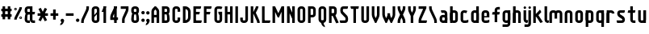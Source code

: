 SplineFontDB: 2.0
FontName: SporniketNostalgieSans-Bold
FullName: Sporniket Nostalgie Sans -- Bold
FamilyName: Sporniket Nostalgie Sans
Weight: Bold
Copyright: (cc) 2008 David SPORN - pas de versions dérivés\n\n== Licence ==\nCette police de caractère est diffusé sous la licence Creative Commons - pas de travaux dérivés. Une version diffusée sous  la licence Creative Commons - attribution - partage des droits à l'identique, existe sous le nom "Community Nostalgie Sans - Bold".\n\n== Historique ==\n"Sporniket Nostalgie Sans - Bold" est mon premier projet de police de caractères, et a nécessité que je m'y reprenne à plusieurs fois pour le mener à bien, pour des raisons diverses comme le manque de temps ou l'utilisation d'un outil inadapté à mon objectif.\n\nÀ l'origine du projet, je voulais créer une police reproduisant le plus fidèlement possible la police de caractères utilisée par l'Atari STE en "haute résolution" (écran de 640 pixel de large sur 400 pixels de haut, monochrome). Cette police bitmap utilise des caractères dessinés dans un rectangle de 8 pixels de large et 16 pixels de haut.\n\nCependant, je ne voulais pas me contenter d'une simple conversion : le dessin des caractères en haute résolution devait plus esthétique qu'un simple zoom de pixels éventuellement lissé. De même, je décidais de changer le dessin de l'esperluette "&" pour ressemble à une ligature de "Et". Enfin, on supprime la restriction de la taille : on occupe tout l'espace nécessaire au dessin (par exemple pour les diacritiques en majuscules).\n\n== Outils utilisés ==\n\nLe dessin de la police a été réalisé à l'aide de FontForge.\n[http://fontforge.sourceforge.net/]\n\nLes calculs de certains points ont été effectués avec une feuille de calcul OpenOffice.org.\n[http://fr.openoffice.org/]\n\n== Notes de conception ==\n\nLa police a été conçue pour une grille de 25 pixels de haut (un pixel occupe 40 unités de FontForge), se décomposant comme suit :\n- 12 pixels pour le corps des caractères les plus hauts\n- 6 pixels au dessus et en dessous, pour les diacritiques et les jambages\n- 1 pixel de séparation en bas.\n
Comments: 2008-7-30: Created.
Version: 2008.07
ItalicAngle: 0
UnderlinePosition: -70
UnderlineWidth: 20
Ascent: 720
Descent: 280
NeedsXUIDChange: 1
XUID: [1021 611 349067062 10527021]
FSType: 8
OS2Version: 0
OS2_WeightWidthSlopeOnly: 0
OS2_UseTypoMetrics: 0
CreationTime: 1218576863
ModificationTime: 1226307864
PfmFamily: 17
TTFWeight: 700
TTFWidth: 5
LineGap: 90
VLineGap: 0
OS2TypoAscent: 0
OS2TypoAOffset: 1
OS2TypoDescent: 0
OS2TypoDOffset: 1
OS2TypoLinegap: 90
OS2WinAscent: 0
OS2WinAOffset: 1
OS2WinDescent: 0
OS2WinDOffset: 1
HheadAscent: 0
HheadAOffset: 1
HheadDescent: 0
HheadDOffset: 1
OS2Vendor: 'PfEd'
DEI: 0
TtfTable: cvt  4
!$MDh
EndTtf
LangName: 1033 
Encoding: ISO8859-1
UnicodeInterp: none
NameList: Adobe Glyph List
DisplaySize: -25
AntiAlias: 0
FitToEm: 0
WinInfo: 0 16 16
BeginChars: 256 72
StartChar: O
Encoding: 79 79 0
Width: 320
Flags: W
TeX: 79 0
HStem: 0 80<128.265 180> 400 80<128.265 180>
VStem: 40 80<100 391.735> 200 80<88.2651 380>
Fore
140 400 m 18
 135.311 400.041 129.217 397.416 125.9 394.1 c 0
 122.584 390.783 120 384.69 120 380 c 10
 120 100 l 18
 120 95.3096 122.584 89.2168 125.9 85.9004 c 0
 129.217 82.584 135.31 80 140 80 c 10
 180 80 l 18
 184.69 80 190.732 82.6357 194.1 85.9004 c 0
 197.468 89.1641 200 95.3096 200 100 c 10
 200 380 l 18
 200 384.69 197.334 390.704 194.1 394.1 c 0
 190.865 397.496 184.69 400 180 400 c 10
 140 400 l 18
140 480 m 10
 180 480 l 18
 203.47 480 234.404 467.596 251 451 c 0
 267.596 434.404 280 403.47 280 380 c 10
 280 100 l 18
 280 76.5303 267.596 45.5957 251 29 c 0
 234.404 12.4043 203.47 0 180 0 c 10
 140 0 l 18
 116.53 0 87.5957 14.4043 71 31 c 0
 54.4043 47.5957 40 76.5303 40 100 c 10
 40 380 l 18
 40 403.47 54.4043 434.404 71 451 c 0
 87.5957 467.596 116.53 480 140 480 c 10
EndSplineSet
EndChar
StartChar: o
Encoding: 111 111 1
Width: 320
Flags: W
TeX: 111 0
HStem: 0 80<128.265 180> 280 80<128.265 180>
VStem: 40 80<100 271.735> 200 80<88.2651 260>
Fore
140 280 m 22
 135.311 280.041 129.217 277.416 125.9 274.1 c 4
 122.584 270.783 120 264.69 120 260 c 14
 120 100 l 22
 120 95.3096 122.584 89.2168 125.9 85.9004 c 4
 129.217 82.584 135.31 80 140 80 c 14
 180 80 l 22
 184.69 80 190.732 82.6357 194.1 85.9004 c 4
 197.468 89.1641 200 95.3096 200 100 c 14
 200 260 l 22
 200 264.69 197.334 270.704 194.1 274.1 c 4
 190.865 277.496 184.69 280 180 280 c 14
 140 280 l 22
140 360 m 14
 180 360 l 22
 203.47 360 234.404 347.596 251 331 c 4
 267.596 314.404 280 283.47 280 260 c 14
 280 100 l 22
 280 76.5303 267.596 45.5957 251 29 c 4
 234.404 12.4043 203.47 0 180 0 c 14
 140 0 l 22
 116.53 0 87.5957 14.4043 71 31 c 4
 54.4043 47.5957 40 76.5303 40 100 c 14
 40 260 l 22
 40 283.47 54.4043 314.404 71 331 c 4
 87.5957 347.596 116.53 360 140 360 c 14
EndSplineSet
EndChar
StartChar: b
Encoding: 98 98 2
Width: 320
Flags: W
TeX: 98 0
HStem: 0 21G<40 100> 0 80<128.265 180> 280 80<128.265 180> 460 20G<40 120>
VStem: 40 80<0 480 100 271.735> 200 80<88.2651 260>
Fore
40 480 m 29xbc
 120 480 l 29
 120 80 l 22x7c
 120 57.7 109.973 19.9457 100 0 c 13
 40 0 l 29
 40 480 l 29xbc
EndSplineSet
Refer: 1 111 N 1 0 0 1 0 0 2
EndChar
StartChar: d
Encoding: 100 100 3
Width: 320
Flags: W
TeX: 100 0
HStem: 0 21G<220 280> 0 80<128.265 180> 280 80<128.265 180> 460 20G<200 280>
VStem: 40 80<100 271.735> 200 80<0 480 88.2651 260>
Fore
200 480 m 29x7c
 280 480 l 29
 280 0 l 29
 220 0 l 21xbc
 210.027 19.9457 200 57.7 200 80 c 14
 200 480 l 29x7c
EndSplineSet
Refer: 1 111 N 1 0 0 1 0 0 2
EndChar
StartChar: g
Encoding: 103 103 4
Width: 320
Flags: W
TeX: 103 0
HStem: -120 80<40 191.735> 0 80<128.265 180> 280 80<128.265 180> 340 20G<220 280>
VStem: 40 80<100 271.735> 200 80<-20 360 88.2651 260>
Fore
220 360 m 13xdc
 280 360 l 29xdc
 280 -20 l 22
 280 -43.47 267.596 -74.4042 251 -91 c 4
 234.404 -107.596 203.47 -120 180 -120 c 14
 40 -120 l 29
 40 -40 l 29
 180 -40 l 22
 184.69 -40 190.784 -37.4163 194.1 -34.1 c 4
 197.416 -30.7837 200 -24.69 200 -20 c 14
 200 280 l 22xec
 200 302.3 210.027 340.054 220 360 c 13xdc
EndSplineSet
Refer: 1 111 N 1 0 0 1 0 0 2
EndChar
StartChar: p
Encoding: 112 112 5
Width: 320
Flags: W
TeX: 112 0
HStem: -120 21G<40 120> 0 80<128.265 180> 280 80<128.265 180> 340 20G<40 100>
VStem: 40 80<-120 360 100 271.735> 200 80<88.2651 260>
Fore
40 360 m 29xdc
 100 360 l 21xdc
 109.973 340.054 120 302.3 120 280 c 14xec
 120 -120 l 29
 40 -120 l 29
 40 360 l 29xdc
EndSplineSet
Refer: 1 111 N 1 0 0 1 0 0 2
EndChar
StartChar: q
Encoding: 113 113 6
Width: 320
Flags: W
TeX: 113 0
HStem: -120 21G<200 280> 0 80<128.265 180> 280 80<128.265 180> 340 20G<220 280>
VStem: 40 80<100 271.735> 200 80<-120 360 88.2651 260>
Fore
220 360 m 9xdc
 280 360 l 25xdc
 280 -120 l 25
 200 -120 l 25
 200 280 l 22xec
 200 302.3 210.027 340.054 220 360 c 9xdc
EndSplineSet
Refer: 1 111 N 1 0 0 1 0 0 2
EndChar
StartChar: zero
Encoding: 48 48 7
Width: 320
Flags: W
TeX: 122 0
HStem: 0 80<128.265 180> 400 80<128.265 180>
VStem: 40 80<100 391.735> 200 80<88.2651 380>
Fore
89.2891 197.573 m 29
 202.427 310.711 l 29
 230.711 282.427 l 29
 117.573 169.289 l 29
 89.2891 197.573 l 29
EndSplineSet
Refer: 0 79 N 1 0 0 1 0 0 2
EndChar
StartChar: a
Encoding: 97 97 8
Width: 320
Flags: W
TeX: 97 0
HStem: 0 80<128.265 180> 160 80<128.265 180> 280 80<100 191.735>
VStem: 40 80<100 151.735> 200 80<0 271.735>
Fore
80 360 m 13
 180 360 l 18
 203.47 360 234.404 347.596 251 331 c 0
 267.596 314.404 280 283.47 280 260 c 10
 280 0 l 25
 220 0 l 17
 210.027 19.9457 200 57.7 200 80 c 10
 200 260 l 18
 200 264.69 197.416 270.784 194.1 274.1 c 0
 190.784 277.416 184.69 280 180 280 c 10
 100 280 l 17
 90.0272 299.946 80 337.7 80 360 c 13
140 160 m 18
 135.311 160.041 129.217 157.416 125.9 154.1 c 0
 122.584 150.783 120 144.69 120 140 c 10
 120 100 l 18
 120 95.3096 122.584 89.2168 125.9 85.9004 c 0
 129.217 82.584 135.31 80 140 80 c 10
 180 80 l 18
 184.69 80 190.732 82.6357 194.1 85.9004 c 0
 197.468 89.1641 200 95.3096 200 100 c 10
 200 140 l 18
 200 144.69 197.334 150.704 194.1 154.1 c 0
 190.865 157.496 184.69 160 180 160 c 10
 140 160 l 18
140 240 m 10
 180 240 l 18
 203.47 240 234.404 227.596 251 211 c 0
 267.596 194.404 280 163.47 280 140 c 10
 280 100 l 18
 280 76.5303 267.596 45.5957 251 29 c 0
 234.404 12.4043 203.47 0 180 0 c 10
 140 0 l 18
 116.53 0 87.5957 14.4043 71 31 c 0
 54.4043 47.5957 40 76.5303 40 100 c 10
 40 140 l 18
 40 163.47 54.4043 194.404 71 211 c 0
 87.5957 227.596 116.53 240 140 240 c 10
EndSplineSet
EndChar
StartChar: c
Encoding: 99 99 9
Width: 320
Flags: W
TeX: 99 0
HStem: 0 80<140 211.15> 280 80<128.265 170>
VStem: 40 80<88.2652 260>
Fore
280 20 m 17
 260.055 10.0273 222.3 0 200 0 c 10
 140 0 l 18
 116.53 0 87.5957 14.4043 71 31 c 0
 54.4043 47.5957 40 76.5303 40 100 c 10
 40 260 l 18
 40 283.47 54.4043 314.404 71 331 c 0
 87.5957 347.596 116.53 360 140 360 c 10
 170 360 l 22
 192.3 360 229.56 348.915 250 340 c 13
 214.2 268.5 l 21
 202.843 273.453 182.39 280 170 280 c 14
 140 280 l 18
 135.311 280.041 129.217 277.416 125.9 274.1 c 0
 122.584 270.783 120 264.69 120 260 c 10
 120 100 l 18
 120 95.3096 122.584 89.2168 125.9 85.9004 c 0
 129.217 82.584 135.31 80 140 80 c 10
 200 80 l 18
 222.3 80 260.055 90.0273 280 100 c 1
 280 20 l 17
EndSplineSet
EndChar
StartChar: space
Encoding: 32 32 10
Width: 320
Flags: W
TeX: 115 0
EndChar
StartChar: e
Encoding: 101 101 11
Width: 320
Flags: W
TeX: 101 0
HStem: 0 80<140 211.15> 160 40<120 200> 280 80<140 191.735>
VStem: 40 80<97.6548 160 100 271.735> 200 80<160 260>
CounterMasks: 1 00
Fore
200 200 m 0
 200 260 l 2
 200 264.69 197.334 270.704 194.1 274.1 c 0
 190.865 277.496 184.69 280 180 280 c 10
 140 280 l 18
 135.311 280.041 129.217 277.416 125.9 274.1 c 0
 122.584 270.783 120 264.69 120 260 c 2
 120 200 l 0
 200 200 l 0
280 100 m 5
 280 20 l 5
 260.054 10.0272 222.3 0 200 0 c 14
 140 0 l 22
 116.53 0 87.5957 14.4043 71 31 c 4
 54.4043 47.5957 40 76.5303 40 100 c 14
 40 260 l 22
 40 283.47 54.4043 314.404 71 331 c 4
 87.5957 347.596 116.53 360 140 360 c 14
 180 360 l 22
 203.47 360 234.404 347.596 251 331 c 4
 267.596 314.404 280 283.47 280 260 c 6
 280 160 l 4
 120 160 l 4
 120 100 l 6
 120 95.3096 122.584 89.2168 125.9 85.9004 c 4
 129.217 82.584 135.31 80 140 80 c 14
 200 80 l 22
 222.3 80 260.06 90.015 280 100 c 5
EndSplineSet
EndChar
StartChar: .notdef
Encoding: 0 0 12
Width: 320
Flags: W
TeX: 78 0
HStem: 120 80<128.265 180> 280 80<128.265 180>
VStem: 40 80<220 271.735> 200 80<208.265 260>
Fore
140 280 m 22
 135.311 280.041 129.217 277.416 125.9 274.1 c 4
 122.584 270.783 120 264.69 120 260 c 14
 120 220 l 22
 120 215.31 122.584 209.217 125.9 205.9 c 4
 129.217 202.584 135.31 200 140 200 c 14
 180 200 l 22
 184.69 200 190.732 202.636 194.1 205.9 c 4
 197.468 209.164 200 215.31 200 220 c 14
 200 260 l 22
 200 264.69 197.334 270.704 194.1 274.1 c 4
 190.865 277.496 184.69 280 180 280 c 14
 140 280 l 22
140 360 m 14
 180 360 l 22
 203.47 360 234.404 347.596 251 331 c 4
 267.596 314.404 280 283.47 280 260 c 14
 280 220 l 22
 280 196.53 267.596 165.596 251 149 c 4
 234.404 132.404 203.47 120 180 120 c 14
 140 120 l 22
 116.53 120 87.5957 134.404 71 151 c 4
 54.4043 167.596 40 196.53 40 220 c 14
 40 260 l 22
 40 283.47 54.4043 314.404 71 331 c 4
 87.5957 347.596 116.53 360 140 360 c 14
EndSplineSet
EndChar
StartChar: f
Encoding: 102 102 13
Width: 320
Flags: HW
TeX: 102 0
HStem: 0 21G<120 180> 240 80<60 120 200 260> 400 80<208.265 280>
VStem: 120 80<0 240 320 380>
Fore
120 320 m 1
 60 320 l 1
 50.0272 300.054 40 262.3 40 240 c 1
 120 240 l 1
 120 0 l 9
 200 0 l 25
 200 240 l 13
 260 240 l 17
 269.973 259.946 280 297.7 280 320 c 1
 200 320 l 1
 200 380 l 2
 200 384.69 202.584 390.783 205.9 394.1 c 0
 209.216 397.416 215.31 400 220 400 c 10
 280 400 l 25
 280 480 l 25
 220 480 l 18
 196.53 480 165.596 467.596 149 451 c 0
 132.404 434.404 120 403.47 120 380 c 2
 120 320 l 1
EndSplineSet
EndChar
StartChar: t
Encoding: 116 116 14
Width: 320
Flags: W
TeX: 116 0
HStem: 0 80<208.265 280> 280 80<60 120 200 260> 460 20G<120 200>
VStem: 120 80<100 280 360 480>
Fore
200 360 m 29
 280 360 l 21
 280 337.7 269.973 299.946 260 280 c 5
 200 280 l 5
 200 100 l 6
 200 95.3096 202.584 89.2168 205.9 85.9004 c 4
 209.216 82.584 215.31 80 220 80 c 14
 280 80 l 29
 280 0 l 29
 220 0 l 22
 196.53 0 165.596 12.4043 149 29 c 4
 132.404 45.5957 120 76.5303 120 100 c 6
 120 280 l 5
 40 280 l 5
 40 302.3 50.0272 340.054 60 360 c 5
 120 360 l 5
 120 480 l 13
 200 480 l 29
 200 360 l 29
EndSplineSet
EndChar
StartChar: n
Encoding: 110 110 15
Width: 320
Flags: HW
TeX: 110 0
HStem: 0 21G<40 120 220 280> 280 80<140 191.735>
VStem: 40 80<0 271.735> 200 80<0 260>
Fore
200 0 m 9
 200 260 l 22
 200 264.69 197.334 270.704 194.1 274.1 c 0
 190.865 277.496 184.69 280 180 280 c 10
 140 280 l 18
 135.311 280.041 129.217 277.416 125.9 274.1 c 0
 122.584 270.783 120 264.69 120 260 c 10
 120 0 l 25
 40 0 l 1
 40 260 l 18
 40 283.47 54.4043 314.404 71 331 c 0
 87.5957 347.596 116.53 360 140 360 c 10
 180 360 l 18
 203.47 360 234.404 347.596 251 331 c 0
 267.596 314.404 280 283.47 280 260 c 10
 280 0 l 17
 200 0 l 9
EndSplineSet
EndChar
StartChar: h
Encoding: 104 104 16
Width: 320
Flags: HW
TeX: 104 0
HStem: 0 21G<40 120 40 100 220 280> 280 80<140 191.735> 460 20G<40 120>
VStem: 40 80<0 271.735 0 480> 200 80<0 260>
Fore
40 480 m 29
 120 480 l 29
 120 80 l 22
 120 57.7 109.973 19.9457 100 0 c 13
 40 0 l 29
 40 480 l 29
EndSplineSet
Refer: 15 110 N 1 0 0 1 0 0 2
EndChar
StartChar: y
Encoding: 121 121 17
Width: 320
Flags: HW
TeX: 121 0
HStem: -120 80<40 191.735> 0 80<128.265 180> 340 20G<40 100 200 280 220 280>
VStem: 40 80<100 360> 200 80<-31.735 360 -20 360>
Fore
220 360 m 9
 280 360 l 25
 280 -20 l 18
 280 -43.47 267.596 -74.4042 251 -91 c 0
 234.404 -107.596 203.47 -120 180 -120 c 10
 40 -120 l 25
 40 -40 l 25
 180 -40 l 18
 184.69 -40 190.784 -37.4163 194.1 -34.1 c 0
 197.416 -30.7837 200 -24.69 200 -20 c 10
 200 280 l 18
 200 302.3 210.027 340.054 220 360 c 9
120 360 m 9
 120 100 l 22
 120 95.3096 122.666 89.2959 125.9 85.9004 c 0
 129.135 82.5039 135.31 80 140 80 c 10
 180 80 l 18
 184.689 79.959 190.783 82.584 194.1 85.9004 c 0
 197.416 89.2168 200 95.3096 200 100 c 10
 200 360 l 25
 280 360 l 1
 280 100 l 18
 280 76.5303 265.596 45.5957 249 29 c 0
 232.404 12.4043 203.47 0 180 0 c 10
 140 0 l 18
 116.53 0 85.5957 12.4043 69 29 c 0
 52.4043 45.5957 40 76.5303 40 100 c 10
 40 360 l 17
 120 360 l 9
EndSplineSet
EndChar
StartChar: u
Encoding: 117 117 18
Width: 320
Flags: HW
TeX: 117 0
HStem: 0 80<128.265 180> 340 20G<40 100 200 280 200 280>
VStem: 40 80<100 360> 200 80<0 360 80 360>
Fore
200 360 m 25
 280 360 l 25
 280 0 l 25
 220 0 l 17
 210.027 19.9457 200 57.7 200 80 c 10
 200 360 l 25
120 360 m 13
 120 100 l 18
 120 95.3096 122.666 89.2959 125.9 85.9004 c 0
 129.135 82.5039 135.31 80 140 80 c 10
 180 80 l 18
 184.689 79.959 190.783 82.584 194.1 85.9004 c 0
 197.416 89.2168 200 95.3096 200 100 c 10
 200 360 l 25
 280 360 l 1
 280 100 l 18
 280 76.5303 265.596 45.5957 249 29 c 0
 232.404 12.4043 203.47 0 180 0 c 10
 140 0 l 18
 116.53 0 85.5957 12.4043 69 29 c 0
 52.4043 45.5957 40 76.5303 40 100 c 10
 40 360 l 17
 120 360 l 13
EndSplineSet
EndChar
StartChar: m
Encoding: 109 109 19
Width: 480
Flags: HW
TeX: 109 0
HStem: 0 21G<40 120 380 440> 280 80<140 189.65 300 351.735>
VStem: 40 80<0 271.735> 200 80<120 262.345> 360 80<0 260>
CounterMasks: 1 00
Fore
360 0 m 9
 360 260 l 2
 360 264.69 357.334 270.704 354.1 274.1 c 0
 350.865 277.496 344.69 280 340 280 c 2
 300 280 l 2
 295.31 280 289.217 277.416 285.9 274.1 c 0
 282.584 270.783 280 264.69 280 260 c 2
 280 120 l 1
 200 120 l 9
 200 260 l 6
 200 264.69 197.334 270.704 194.1 274.1 c 0
 190.865 277.496 184.69 280 180 280 c 2
 140 280 l 2
 135.311 280 129.217 277.416 125.9 274.1 c 0
 122.584 270.783 120 264.69 120 260 c 2
 120 0 l 1
 40 0 l 1
 40 260 l 2
 40 283.47 54.4043 314.404 71 331 c 0
 87.5957 347.596 116.53 360 140 360 c 2
 180 360 l 2
 199.299 360 223.646 351.613 240.917 339.404 c 1
 257.707 351.613 280.701 360 300 360 c 2
 340 360 l 2
 363.47 360 394.404 347.596 411 331 c 0
 427.596 314.404 440 283.47 440 260 c 2
 440 0 l 1
 360 0 l 9
EndSplineSet
EndChar
StartChar: r
Encoding: 114 114 20
Width: 320
Flags: W
TeX: 114 0
HStem: 0 21G<40 120 40 120> 280 80<140 191.735>
VStem: 40 80<0 360>
Fore
40 360 m 25
 100 360 l 17
 109.973 340.054 120 302.3 120 280 c 10
 120 0 l 25
 40 0 l 25
 40 360 l 25
280 260 m 13
 200 260 l 22
 195.31 260 197.334 270.704 194.1 274.1 c 4
 190.865 277.496 184.69 280 180 280 c 14
 140 280 l 22
 135.311 280.041 129.217 277.416 125.9 274.1 c 4
 122.584 270.783 120 264.69 120 260 c 14
 120 0 l 29
 40 0 l 5
 40 260 l 22
 40 283.47 54.4043 314.404 71 331 c 4
 87.5957 347.596 116.53 360 140 360 c 14
 180 360 l 22
 203.47 360 234.404 347.596 251 331 c 4
 267.596 314.404 280 283.47 280 260 c 13
EndSplineSet
EndChar
StartChar: j
Encoding: 106 106 21
Width: 160
Flags: HW
HStem: -120 80<-210 -96.888> 340 20G<-70 -10> 460 20G<-44.695 -35.305>
VStem: -90 80<-30.0863 313.498>
Fore
80 480 m 4
 89.3896 480 101.66 474.939 108.3 468.3 c 4
 114.939 461.66 120 449.39 120 440 c 4
 120 430.61 114.939 418.34 108.3 411.7 c 4
 101.66 405.061 89.3896 400 80 400 c 4
 70.6104 400 58.3398 405.061 51.7002 411.7 c 4
 45.0605 418.34 40 430.61 40 440 c 4
 40 449.39 45.0605 461.66 51.7002 468.3 c 4
 58.3398 474.939 70.6104 480 80 480 c 4
40 360 m 29
 120 360 l 29
 120 -20 l 22
 120 -43.4697 107.596 -74.4043 91 -91 c 4
 74.4043 -107.596 43.4697 -120 20 -120 c 14
 -80 -120 l 29
 -80 -40 l 29
 20 -40 l 22
 24.6904 -40 30.7842 -37.416 34.0996 -34.0996 c 4
 37.416 -30.7842 40 -24.6904 40 -20 c 14
 40 360 l 29
EndSplineSet
EndChar
StartChar: l
Encoding: 108 108 22
Width: 160
Flags: HW
HStem: 0 80<-40 -6.5014 86.888 120> 400 80<-40 0>
VStem: 0 80<93.903 400>
Fore
120 480 m 29
 120 100 l 22
 120 95.3096 122.584 89.2158 125.9 85.9004 c 4
 129.216 82.584 135.31 80 140 80 c 14
 180 80 l 21
 180 57.7002 169.973 19.9453 160 0 c 13
 140 0 l 22
 116.53 0 85.8965 12.7041 69.2998 29.2998 c 4
 52.7041 45.8955 40 76.5303 40 100 c 14
 40 480 l 29
 120 480 l 29
EndSplineSet
EndChar
StartChar: i
Encoding: 105 105 23
Width: 160
Flags: W
HStem: 0 21G<140 160> 340 20G<40 120> 460 20G<75.3052 84.6948>
VStem: 40 80<89.9137 360 421.505 458.495>
Fore
120 360 m 25
 120 100 l 18
 120 95.3096 122.584 89.2158 125.9 85.9004 c 0
 129.216 82.584 135.31 80 140 80 c 10
 180 80 l 17
 180 57.7002 169.973 19.9453 160 0 c 9
 140 0 l 18
 116.53 0 85.8965 12.7041 69.2998 29.2998 c 0
 52.7041 45.8955 40 76.5303 40 100 c 10
 40 360 l 25
 120 360 l 25
80 480 m 4
 89.3896 480 101.66 474.939 108.3 468.3 c 4
 114.939 461.66 120 449.39 120 440 c 4
 120 430.61 114.939 418.34 108.3 411.7 c 4
 101.66 405.061 89.3896 400 80 400 c 4
 70.6104 400 58.3398 405.061 51.7002 411.7 c 4
 45.0605 418.34 40 430.61 40 440 c 4
 40 449.39 45.0605 461.66 51.7002 468.3 c 4
 58.3398 474.939 70.6104 480 80 480 c 4
EndSplineSet
EndChar
StartChar: k
Encoding: 107 107 24
Width: 360
Flags: W
HStem: 0 21G<40 120> 460 20G<40 120>
Fore
176.403 258.866 m 29
 337.004 29.5029 l 21
 318.736 16.7129 282.059 3.27148 260 0 c 13
 110.869 212.979 l 29
 176.403 258.866 l 29
91.7236 228.283 m 25
 247.287 383.847 l 17
 263.056 368.078 282.662 334.291 289.714 313.136 c 9
 148.293 171.714 l 25
 91.7236 228.283 l 25
40 480 m 25
 120 480 l 25
 120 0 l 25
 40 0 l 25
 40 480 l 25
EndSplineSet
EndChar
StartChar: one
Encoding: 49 49 25
Width: 240
Flags: W
HStem: 0 21G<80 160> 460 20G<80 160 80 160>
VStem: 80 80<0 480>
Fore
80 480 m 9
 160 480 l 17
 160 457.7 149.973 419.946 140 400 c 1
 100 320 l 1
 20 320 l 1
 60 400 l 1
 69.9727 419.946 80 457.7 80 480 c 9
80 480 m 25
 160 480 l 25
 160 0 l 25
 80 0 l 25
 80 480 l 25
EndSplineSet
EndChar
StartChar: I
Encoding: 73 73 26
Width: 160
Flags: W
HStem: 0 21G<40 120> 460 20G<40 120>
VStem: 40 80<0 480>
Fore
120 480 m 29
 120 0 l 29
 40 0 l 29
 40 480 l 29
 120 480 l 29
EndSplineSet
EndChar
StartChar: z
Encoding: 122 122 27
Width: 320
Flags: W
HStem: 0 80<131.11 280> 280 80<40 200>
VStem: 100 20<0 16.107>
Fore
100 80 m 25
 300 80 l 17
 300 57.7 289.973 19.9457 280 0 c 9
 100 0 l 25
 100 80 l 25
40 0 m 17
 40 22.3 50.0272 60.0543 60 80 c 9
 150 260 l 17
 161.18 282.361 202.322 342.322 220 360 c 9
 280 300 l 17
 264.232 284.232 231.095 244.38 221.11 224.44 c 9
 131.11 44.44 l 17
 125.569 33.358 120 12.39 120 0 c 9
 40 0 l 17
200 280 m 25
 40 280 l 25
 40 360 l 25
 280 360 l 25
 280 300 l 25
 200 280 l 25
EndSplineSet
EndChar
StartChar: v
Encoding: 118 118 28
Width: 320
Flags: HW
HStem: -20 21G<140 180> 340 20G<40 120 200 280>
VStem: 40 80<199.591 360> 200 80<193.469 360>
Fore
40 360 m 25
 120 360 l 25
 120 240 l 17
 120 227.61 125.569 206.642 131.11 195.56 c 9
 160 137.78 l 1
 189 195 l 5
 194.541 206.082 200 227.61 200 240 c 9
 200 360 l 25
 280 360 l 25
 280 240 l 17
 280 217.7 269.973 179.946 260 160 c 9
 180 0 l 25
 140 0 l 25
 60 160 l 17
 50.0272 179.946 40 217.7 40 240 c 9
 40 360 l 25
EndSplineSet
EndChar
StartChar: w
Encoding: 119 119 29
Width: 480
Flags: HW
HStem: -100 21G<140 180> 260 20G<40 120 200 280>
VStem: 40 80<119.591 280> 200 80<113.469 280>
Fore
40 360 m 1
 120 360 l 1
 120 240 l 2
 120 227.61 125.569 206.642 131.11 195.56 c 2
 160 137.78 l 1
 189 195 l 2
 194.541 206.082 200 227.61 200 240 c 2
 200 280 l 1
 280 280 l 1
 280 240 l 2
 280 227.61 285.569 206.642 291.11 195.56 c 2
 320 137.78 l 1
 349 195 l 6
 354.541 206.082 360 227.61 360 240 c 2
 360 360 l 1
 440 360 l 1
 440 240 l 2
 440 217.7 429.973 179.945 420 160 c 2
 340 0 l 1
 300 0 l 1
 240 120 l 1
 180 0 l 1
 140 0 l 1
 60 160 l 2
 50.0272 179.946 40 217.7 40 240 c 2
 40 360 l 1
EndSplineSet
EndChar
StartChar: x
Encoding: 120 120 30
Width: 320
Flags: W
HStem: -7.8916 379.883<99.001 199.499>
VStem: 18.5029 281.494<9.99707 9.99707>
Fore
99.001 -7.8916 m 17
 76.7012 -7.8916 38.4482 0.0244141 18.5029 9.99707 c 9
 199.499 371.991 l 17
 221.799 371.991 260.052 364.075 279.997 354.103 c 9
 99.001 -7.8916 l 17
119.001 371.991 m 13
 299.997 9.99707 l 21
 280.052 0.0244141 241.799 -7.8916 219.499 -7.8916 c 13
 38.5029 354.103 l 21
 58.4482 364.075 96.7012 371.991 119.001 371.991 c 13
EndSplineSet
EndChar
StartChar: s
Encoding: 115 115 31
Width: 320
Flags: HW
HStem: 0 80<40 191.686> 280 80<131.011 260>
Fore
260 280 m 9
 140 280 l 17
 135.31 280 129.176 276.456 125.86 273.14 c 1
 122.544 269.824 120 264.65 120 260 c 1
 120 259.416 122.051 248.527 125.86 245.86 c 1
 129.148 242.572 234.114 187.306 250.71 170.71 c 1
 267.306 154.114 280 123.47 280 100 c 1
 280 76.53 267.306 38.8858 250.71 22.29 c 1
 234.114 5.69421 203.47 0 180 0 c 9
 40 0 l 21
 30.0272 19.9457 20 57.7 20 80 c 9
 180 80 l 17
 184.69 80 190.823 83.5439 194.14 86.8604 c 1
 197.456 90.1768 200 95.3496 200 100 c 1
 200 100.584 197.949 111.473 194.14 114.14 c 1
 190.852 117.428 85.8857 172.694 69.29 189.29 c 1
 52.6943 205.886 40 236.53 40 260 c 1
 40 283.47 52.6943 321.114 69.29 337.71 c 1
 85.8857 354.306 116.53 360 140 360 c 9
 280 360 l 17
 280 337.7 269.973 299.946 260 280 c 9
EndSplineSet
EndChar
StartChar: S
Encoding: 83 83 32
Width: 320
Flags: W
HStem: 0 80<40 191.686> 400 80<131.011 260>
VStem: 40 80<330.451 392.167> 200 80<90.6405 152.414>
Fore
260 400 m 9
 140 400 l 17
 135.31 400 129.177 396.456 125.86 393.14 c 1
 122.544 389.823 120 384.65 120 380 c 1
 120 379.603 120 340 120 340 c 17
 120 335.31 124.642 326.714 125.86 325.86 c 1
 129.148 322.572 234.114 227.306 250.71 210.71 c 1
 261.202 200.218 280 163.47 280 140 c 9
 280 100 l 17
 280 76.53 267.306 38.8858 250.71 22.29 c 1
 234.114 5.69421 203.47 0 180 0 c 9
 40 0 l 17
 30.0272 19.9457 20 57.7 20 80 c 9
 180 80 l 17
 184.69 80 190.823 83.5439 194.14 86.8604 c 1
 197.456 90.1768 200 95.3496 200 100 c 1
 200 100.397 200 140 200 140 c 17
 200 144.69 195.358 153.286 194.14 154.14 c 1
 190.852 157.428 85.8857 252.694 69.29 269.29 c 1
 58.7979 279.782 40 316.53 40 340 c 9
 40 340 40 371.369 40 380 c 1
 40 403.47 52.6943 441.114 69.29 457.71 c 1
 85.8857 474.306 116.53 480 140 480 c 9
 280 480 l 17
 280 457.7 269.973 419.945 260 400 c 9
EndSplineSet
EndChar
StartChar: T
Encoding: 84 84 33
Width: 320
Flags: W
HStem: 0 21G<120 200> 400 80<50 270>
VStem: 120 80<0 480>
Fore
30 480 m 9
 290 480 l 17
 290 457.7 279.973 419.946 270 400 c 9
 50 400 l 17
 40.0272 419.946 30 457.7 30 480 c 9
200 480 m 29
 200 0 l 29
 120 0 l 29
 120 480 l 29
 200 480 l 29
EndSplineSet
EndChar
StartChar: A
Encoding: 65 65 34
Width: 320
Flags: W
HStem: 0 21G<40 120 200 280> 160 80<120 200> 460 20G<140 180>
VStem: 40 80<0 160 240 340> 200 80<0 160 240 356.107>
Fore
280 0 m 1
 200 0 l 1
 200 160 l 1
 120 160 l 1
 120 0 l 1
 40 0 l 1
 40 340 l 2
 40 362.3 52.6943 394.114 69.29 410.71 c 2
 140 480 l 1
 180 480 l 1
 250.71 410.71 l 2
 267.306 394.114 280 363.47 280 340 c 2
 280 0 l 1
120 240 m 1
 200 240 l 1
 200 340 l 2
 200 352.39 197.456 350.823 194.14 354.14 c 2
 160 394.14 l 1
 125.86 354.14 l 2
 122.544 350.823 124.69 340 120 340 c 1
 120 240 l 1
EndSplineSet
EndChar
StartChar: V
Encoding: 86 86 35
Width: 320
Flags: HW
HStem: 0 480<40 180 40 40>
VStem: 40 80<217.29 480> 200 80<217.29 480>
Fore
40 480 m 25
 120 480 l 25
 120 240 l 17
 120 227.61 125.569 206.642 131.11 195.56 c 9
 160 137.78 l 1
 189 195 l 5
 194.541 206.082 200 227.61 200 240 c 9
 200 480 l 25
 280 480 l 25
 280 240 l 17
 280 217.7 269.973 179.946 260 160 c 9
 180 0 l 25
 140 0 l 25
 60 160 l 17
 50.0272 179.946 40 217.7 40 240 c 9
 40 480 l 25
EndSplineSet
EndChar
StartChar: Y
Encoding: 89 89 36
Width: 320
Flags: HW
HStem: 0 21G<120 200> 460 20G<40 120 200 280>
VStem: 40 80<379.591 480> 120 80<0 200> 200 80<373.469 480>
CounterMasks: 1 00
Fore
40 480 m 1
 120 480 l 1
 120 400 l 2
 120 387.61 125.569 366.642 131.11 355.56 c 2
 160 297.78 l 1
 189 355 l 6
 194.541 366.082 200 387.61 200 400 c 2
 200 480 l 1
 280 480 l 1
 280 400 l 2
 280 377.7 269.973 339.946 260 320 c 2
 200 200 l 1
 200 0 l 1
 120 0 l 1
 120 200 l 1
 60 320 l 2
 50.0273 339.946 40 377.7 40 400 c 2
 40 480 l 1
EndSplineSet
EndChar
StartChar: P
Encoding: 80 80 37
Width: 320
Flags: HW
HStem: 160 80<88.265 140> 560 80<88.265 140>
VStem: 0 80<260 551.735> 160 80<248.265 540>
Fore
100 480 m 1
 120 480 l 1
 180 480 l 2
 203.47 480 234.404 467.596 251 451 c 0
 267.596 434.404 280 403.47 280 380 c 2
 280 260 l 2
 280 236.53 267.596 205.596 251 189 c 0
 234.404 172.404 203.47 160 180 160 c 2
 120 160 l 1
 120 0 l 1
 40 0 l 1
 40 260 l 1
 40 380 l 1
 40 480 l 1
 100 480 l 1
120 400 m 1
 120 240 l 1
 180 240 l 2
 184.69 240 190.732 242.636 194.1 245.9 c 0
 197.467 249.165 200 255.31 200 260 c 2
 200 380 l 2
 200 384.69 197.334 390.704 194.1 394.1 c 0
 190.865 397.496 184.69 400 180 400 c 2
 120 400 l 1
EndSplineSet
EndChar
StartChar: B
Encoding: 66 66 38
Width: 320
Flags: HW
HStem: 0 80<120 193.082> 240 80<120 186.097> 400 80<120 190.122>
VStem: 40 80<80 240 320 400> 200 80<89.8909 181.022 329.891 393.066>
Fore
248.175 266.337 m 1
 249.157 264.581 250.099 262.802 251 261 c 0
 267.596 227.8 280 166.94 280 120 c 2
 280 100 l 2
 280 76.5303 267.596 45.5957 251 29 c 0
 234.404 12.4043 203.47 0 180 0 c 2
 40 0 l 1
 40 480 l 1
 180 480 l 2
 203.47 480 234.404 467.596 251 451 c 0
 267.596 434.404 280 403.47 280 380 c 2
 280 340 l 6
 280 316.53 267.596 285.596 251 269 c 0
 250.099 268.099 249.157 267.211 248.175 266.337 c 1
180 240 m 2
 120 240 l 1
 120 80 l 1
 180 80 l 2
 184.69 80 190.732 82.6362 194.1 85.9004 c 0
 197.467 89.1646 200 95.3096 200 100 c 2
 200 120 l 2
 200 148.14 197.334 184.44 194.1 204.84 c 0
 190.865 225.24 184.69 240 180 240 c 2
180 320 m 2
 184.69 320 190.732 322.636 194.1 325.9 c 0
 197.467 329.165 200 335.31 200 340 c 2
 200 380 l 2
 200 384.69 197.334 390.704 194.1 394.1 c 0
 190.865 397.496 184.69 400 180 400 c 2
 120 400 l 1
 120 320 l 1
 180 320 l 2
EndSplineSet
EndChar
StartChar: R
Encoding: 82 82 39
Width: 360
Flags: W
HStem: 0 21G<40 120> 400 80<120 190.122>
VStem: 40 80<0 200 280 400> 200 80<289.891 393.066>
Fore
219.001 251.991 m 13
 339.997 9.99707 l 21
 320.052 0.0244141 281.799 -7.8916 259.499 -7.8916 c 13
 138.503 234.103 l 21
 158.448 244.075 196.701 251.991 219.001 251.991 c 13
100 480 m 1
 120 480 l 1
 180 480 l 2
 203.47 480 234.404 467.596 251 451 c 0
 267.596 434.404 280 403.47 280 380 c 2
 280 300 l 2
 280 276.53 267.596 245.596 251 229 c 0
 234.404 212.404 203.47 200 180 200 c 2
 120 200 l 1
 120 0 l 1
 40 0 l 1
 40 300 l 1
 40 380 l 1
 40 480 l 1
 100 480 l 1
120 400 m 1
 120 280 l 1
 180 280 l 2
 184.69 280 190.732 282.636 194.1 285.9 c 0
 197.467 289.165 200 295.31 200 300 c 2
 200 380 l 2
 200 384.69 197.334 390.704 194.1 394.1 c 0
 190.865 397.496 184.69 400 180 400 c 2
 120 400 l 1
EndSplineSet
EndChar
StartChar: E
Encoding: 69 69 40
Width: 320
Flags: HW
Fore
80 80 m 13
 300 80 l 21
 300 57.7002 289.973 19.9453 280 0 c 13
 100 0 l 21
 90.0273 19.9453 80 57.7002 80 80 c 13
EndSplineSet
Refer: 42 70 N 1 0 0 1 0 0 2
EndChar
StartChar: H
Encoding: 72 72 41
Width: 320
Flags: HW
HStem: -160 21G<160 240> 240 80<90 310>
VStem: 160 80<-160 320>
Fore
280 480 m 1
 280 0 l 1
 200 0 l 1
 200 240 l 1
 120 240 l 1
 120 0 l 1
 40 0 l 1
 40 480 l 1
 120 480 l 1
 120 320 l 1
 200 320 l 1
 200 480 l 1
 280 480 l 1
EndSplineSet
EndChar
StartChar: F
Encoding: 70 70 42
Width: 320
Flags: HW
HStem: 0 21G<40 120> 240 80<80 220> 400 80<80 260>
VStem: 40 80<0 480>
Fore
60 480 m 1
 120 480 l 1
 280 480 l 1
 280 457.7 269.973 419.945 260 400 c 1
 120 400 l 1
 120 320 l 1
 240 320 l 1
 240 297.7 229.973 259.945 220 240 c 1
 120 240 l 1
 120 0 l 1
 40 0 l 1
 40 480 l 1
 60 480 l 1
EndSplineSet
EndChar
StartChar: L
Encoding: 76 76 43
Width: 320
Flags: W
HStem: 0 80<120 280> 460 20G<40 120>
VStem: 40 80<0 480>
Fore
80 80 m 13
 300 80 l 21
 300 57.7002 289.973 19.9453 280 0 c 13
 100 0 l 21
 90.0273 19.9453 80 57.7002 80 80 c 13
120 480 m 25
 120 0 l 25
 40 0 l 25
 40 480 l 25
 120 480 l 25
EndSplineSet
EndChar
StartChar: W
Encoding: 87 87 44
Width: 480
Flags: HW
HStem: 20 21G<140 180> 380 20G<40 120 200 280>
VStem: 40 80<239.591 400> 200 80<233.469 400>
Fore
40 480 m 1
 120 480 l 1
 120 240 l 2
 120 227.61 125.569 206.642 131.11 195.56 c 2
 160 137.78 l 1
 189 195 l 2
 194.541 206.082 200 227.61 200 240 c 2
 200 280 l 1
 280 280 l 1
 280 240 l 2
 280 227.61 285.569 206.642 291.11 195.56 c 2
 320 137.78 l 1
 349 195 l 6
 354.541 206.082 360 227.61 360 240 c 2
 360 480 l 1
 440 480 l 1
 440 240 l 2
 440 217.7 429.973 179.945 420 160 c 2
 340 0 l 1
 300 0 l 1
 240 120 l 1
 180 0 l 1
 140 0 l 1
 60 160 l 2
 50.0272 179.946 40 217.7 40 240 c 2
 40 480 l 1
EndSplineSet
EndChar
StartChar: C
Encoding: 67 67 45
Width: 320
Flags: W
HStem: 0 80<129.914 193.082> 400 80<126.889 190.122>
VStem: 40 80<86.8884 390.086> 200 80<89.8907 160 320 393.066>
Fore
280 160 m 0
 280 100 l 2
 280 76.5303 267.596 45.5957 251 29 c 0
 234.404 12.4043 203.47 0 180 0 c 10
 140 0 l 18
 116.53 0 87.5957 14.4043 71 31 c 0
 54.4043 47.5957 40 76.5303 40 100 c 10
 40 380 l 18
 40 403.47 54.4043 434.404 71 451 c 0
 87.5957 467.596 116.53 480 140 480 c 10
 180 480 l 18
 203.47 480 234.404 467.596 251 451 c 0
 267.596 434.404 280 403.47 280 380 c 2
 280 320 l 0
 200 320 l 0
 200 380 l 2
 200 384.69 197.334 390.704 194.1 394.1 c 0
 190.865 397.496 184.69 400 180 400 c 10
 140 400 l 18
 135.311 400.041 129.217 397.416 125.9 394.1 c 0
 122.584 390.783 120 384.69 120 380 c 10
 120 100 l 18
 120 95.3096 122.584 89.2168 125.9 85.9004 c 0
 129.217 82.584 135.31 80 140 80 c 10
 180 80 l 22
 184.69 80 190.732 82.6357 194.1 85.9004 c 4
 197.468 89.1641 200 95.3096 200 100 c 6
 200 160 l 0
 280 160 l 0
EndSplineSet
EndChar
StartChar: G
Encoding: 71 71 46
Width: 320
Flags: HW
HStem: 0 80<126.888 190.063> 400 80<129.914 234.307>
VStem: 40 80<89.9141 393.112> 200 80<86.8579 240>
Fore
210 480 m 18
 232.3 480 269.56 468.915 290 460 c 9
 254.2 388.5 l 17
 242.843 393.453 222.39 400 210 400 c 10
 140 400 l 18
 135.311 400 129.217 397.416 125.9 394.1 c 0
 122.584 390.783 120 384.69 120 380 c 10
 120 100 l 18
 120 95.3096 122.584 89.2168 125.9 85.9004 c 0
 129.217 82.584 135.31 80 140 80 c 10
 180 80 l 18
 184.69 80 190.732 82.6357 194.1 85.9004 c 0
 197.468 89.1641 200 95.3096 200 100 c 2
 200 240 l 1
 180 240 l 1
 170.027 259.946 160 297.7 160 320 c 0
 280 320 l 0
 280 100 l 2
 280 76.5303 267.596 45.5957 251 29 c 0
 234.404 12.4043 203.47 0 180 0 c 10
 140 0 l 18
 116.53 0 87.5957 14.4043 71 31 c 0
 54.4043 47.5957 40 76.5303 40 100 c 10
 40 380 l 18
 40 403.47 54.4043 434.404 71 451 c 0
 87.5957 467.596 116.53 480 140 480 c 10
 210 480 l 18
EndSplineSet
EndChar
StartChar: J
Encoding: 74 74 47
Width: 320
Flags: W
HStem: 0 80<129.937 193.112> 460 20G<200 280>
VStem: 40 80<86.8579 160> 200 80<89.9141 480>
Fore
280 480 m 29
 280 100 l 18
 280 76.5303 265.596 47.5957 249 31 c 0
 232.404 14.4043 203.47 0 180 0 c 10
 140 0 l 18
 116.53 0 85.5957 12.4043 69 29 c 0
 52.4043 45.5957 40 76.5303 40 100 c 2
 40 160 l 0
 120 160 l 0
 120 100 l 2
 120 95.3096 122.532 89.1641 125.9 85.9004 c 0
 129.268 82.6357 135.31 80 140 80 c 10
 180 80 l 18
 184.69 80 190.783 82.584 194.1 85.9004 c 0
 197.416 89.2168 200 95.3096 200 100 c 10
 200 480 l 25
 280 480 l 29
EndSplineSet
EndChar
StartChar: U
Encoding: 85 85 48
Width: 320
Flags: W
HStem: 0 80<129.937 193.112> 460 20G<40 120 200 280>
VStem: 40 80<86.8579 480> 200 80<89.9141 480>
Fore
280 480 m 25
 280 100 l 18
 280 76.5303 265.596 47.5957 249 31 c 0
 232.404 14.4043 203.47 0 180 0 c 10
 140 0 l 18
 116.53 0 85.5957 12.4043 69 29 c 0
 52.4043 45.5957 40 76.5303 40 100 c 2
 40 480 l 4
 120 480 l 4
 120 100 l 2
 120 95.3096 122.532 89.1641 125.9 85.9004 c 0
 129.268 82.6357 135.31 80 140 80 c 10
 180 80 l 18
 184.69 80 190.783 82.584 194.1 85.9004 c 0
 197.416 89.2168 200 95.3096 200 100 c 10
 200 480 l 25
 280 480 l 25
EndSplineSet
EndChar
StartChar: Z
Encoding: 90 90 49
Width: 320
Flags: HW
HStem: 317.78 80<190 338.89> 597.78 80<98.89 258.89>
VStem: 158.89 20<317.78 333.887>
Fore
180 400 m 1
 40 400 l 1
 40 480 l 1
 280 480 l 1
 280 422.221 l 1
 280 420 l 1
 278.731 419.683 l 1
 131.11 124.44 l 2
 125.569 113.358 120 92.3896 120 80 c 1
 300 80 l 1
 300 57.7 289.973 19.9457 280 0 c 1
 40 0 l 1
 40 80 l 2
 40 102.3 50.0274 140.055 60 160 c 2
 180 400 l 1
EndSplineSet
EndChar
StartChar: X
Encoding: 88 88 50
Width: 320
Flags: W
HStem: 0 21G<40 120 200 280> 460 20G<40 120 200 280>
VStem: 40 80<0 76.5312 403.469 480> 200 80<0 76.5312 403.469 480>
Fore
205 240 m 5
 260 130 l 6
 269.973 110.054 280 72.2998 280 50 c 6
 280 0 l 1
 200 0 l 1
 200 50 l 6
 200 62.3896 194.431 83.3584 188.89 94.4404 c 6
 160 152.22 l 5
 131.11 94.4404 l 6
 125.569 83.3584 120 62.3896 120 50 c 6
 120 0 l 1
 40 0 l 1
 40 50 l 6
 40 72.2998 50.0273 110.054 60 130 c 6
 115 240 l 5
 60 350 l 6
 50.0273 369.946 40 407.7 40 430 c 6
 40 480 l 1
 120 480 l 1
 120 430 l 6
 120 417.61 125.569 396.642 131.11 385.56 c 6
 160 327.78 l 5
 188.89 385.56 l 6
 194.431 396.642 200 417.61 200 430 c 6
 200 480 l 1
 280 480 l 1
 280 430 l 6
 280 407.7 269.973 369.946 260 350 c 6
 205 240 l 5
EndSplineSet
EndChar
StartChar: seven
Encoding: 55 55 51
Width: 320
Flags: HW
HStem: 0 21G<80 160> 400 80<40 200>
VStem: 80 80<0 116.531>
Fore
200 400 m 1
 40 400 l 1
 40 480 l 1
 280 480 l 1
 280 390 l 6
 280 367.7 269.973 329.946 260 310 c 1
 171.11 134.44 l 2
 165.569 123.358 160 102.39 160 90 c 1
 160 0 l 25
 80 0 l 25
 80 90 l 2
 80 112.3 90.0273 150.055 100 170 c 2
 187.78 345.56 l 1
 193.321 356.642 200 377.61 200 390 c 1
 200 400 l 1
EndSplineSet
EndChar
StartChar: D
Encoding: 68 68 52
Width: 320
Flags: W
HStem: 0 21G<40 120> 460 20G<40 120>
VStem: 40 80<80 400> 200 80<135.586 338.78>
Fore
280 160 m 6
 280 122.44 259.679 73.4389 233.12 46.88 c 4
 206.561 20.3211 157.56 0 120 0 c 6
 40 0 l 1
 40 480 l 1
 120 480 l 1
 157.56 480 206.561 459.679 233.12 433.12 c 0
 259.679 406.561 280 357.56 280 320 c 2
 280 160 l 6
120 80 m 1
 138.78 80 163.281 90.1605 176.56 103.44 c 1
 189.839 116.719 200 141.22 200 160 c 2
 200 320 l 2
 200 338.78 189.839 363.281 176.56 376.56 c 1
 163.281 389.839 138.78 400 120 400 c 2
 120 80 l 1
EndSplineSet
EndChar
StartChar: backslash
Encoding: 92 92 53
Width: 320
Flags: HW
HStem: 0 21G<40 120 200 280> 460 20G<40 120 200 280>
VStem: 40 80<0 76.5312 403.469 480> 200 80<0 76.5312 403.469 480>
Fore
60 350 m 2
 50.0273 369.946 40 407.7 40 430 c 2
 40 480 l 1
 120 480 l 1
 120 430 l 2
 120 417.61 125.569 396.642 131.11 385.56 c 2
 260 130 l 6
 269.973 110.054 280 72.2998 280 50 c 2
 280 0 l 1
 200 0 l 1
 200 50 l 2
 200 62.3896 194.431 83.3584 188.89 94.4404 c 2
 60 350 l 2
EndSplineSet
EndChar
StartChar: slash
Encoding: 47 47 54
Width: 320
Flags: HW
HStem: 0 21G<200 280 40 120> 460 20G<200 280 40 120>
VStem: 200 80<0 76.5312 403.469 480> 40 80<0 76.5312 403.469 480>
Fore
260 350 m 2
 131.11 94.4404 l 2
 125.569 83.3584 120 62.3896 120 50 c 2
 120 0 l 1
 40 0 l 1
 40 50 l 2
 40 72.2998 50.0273 110.054 60 130 c 2
 188.89 385.56 l 2
 194.431 396.642 200 417.61 200 430 c 2
 200 480 l 1
 280 480 l 1
 280 430 l 2
 280 407.7 269.973 369.946 260 350 c 2
EndSplineSet
EndChar
StartChar: ampersand
Encoding: 38 38 55
Width: 400
Flags: W
HStem: 0 80<146.932 200 286.888 360> 240 80<135.31 200 280 340> 400 80<126.841 200>
VStem: 40 80<86.8584 166.94 326.858 390.051> 200 80<89.9141 240 320 480>
Fore
280 320 m 29
 360 320 l 21
 360 297.7 349.973 259.946 340 240 c 5
 280 240 l 5
 280 100 l 6
 280 95.3096 282.584 89.2168 285.9 85.9004 c 4
 289.216 82.584 295.31 80 300 80 c 14
 360 80 l 29
 360 0 l 29
 300 0 l 22
 276.53 0 245.596 12.4043 229 29 c 4
 212.404 45.5957 200 76.5303 200 100 c 6
 200 240 l 5
 120 240 l 5
 120 262.3 130.027 300.054 140 320 c 5
 200 320 l 5
 200 480 l 13
 280 480 l 29
 280 320 l 29
200 0 m 1
 140 0 l 2
 116.53 0 85.5957 12.4043 69 29 c 0
 52.4043 45.5957 40 76.5303 40 100 c 2
 40 120 l 2
 40 166.94 52.4043 227.8 69 261 c 0
 69.9014 262.802 70.8428 264.581 71.8252 266.337 c 1
 70.8428 267.211 69.9014 268.099 69 269 c 0
 52.4043 285.596 40 316.53 40 340 c 2
 40 380 l 2
 40 403.47 52.4043 434.404 69 451 c 0
 85.5957 467.596 116.53 480 140 480 c 2
 200 480 l 1
 200 400 l 1
 140 400 l 2
 135.31 400 129.135 397.496 125.9 394.1 c 0
 122.666 390.704 120 384.69 120 380 c 2
 120 340 l 2
 120 335.31 122.533 329.165 125.9 325.9 c 0
 129.268 322.636 135.31 320 140 320 c 2
 200 320 l 1
 200 240 l 1
 140 240 l 2
 135.31 240 129.135 225.24 125.9 204.84 c 0
 122.666 184.44 120 148.14 120 120 c 2
 120 100 l 2
 120 95.3096 122.533 89.165 125.9 85.9004 c 0
 129.268 82.6357 135.31 80 140 80 c 2
 200 79 l 1
 200 0 l 1
EndSplineSet
EndChar
StartChar: N
Encoding: 78 78 56
Width: 320
Flags: HW
HStem: 0 21G<40 120 200 280> 460 20G<40 120 200 280>
VStem: 40 80<0 480>
Fore
200 480 m 1
 280 480 l 1
 280 0 l 1
 200 0 l 1
 200 480 l 1
120 0 m 1
 40 0 l 1
 40 480 l 1
 120 480 l 5
 120 467.22 125.395 446.991 131.11 435.56 c 1
 274.658 150.676 l 1
 203.104 114.899 l 1
 120 281.107 l 1
 120 0 l 1
EndSplineSet
EndChar
StartChar: M
Encoding: 77 77 57
Width: 440
Flags: W
HStem: 0 21G<40 120 320 400> 460 20G<40 120 320 400>
VStem: 40 80<0 320> 320 80<0 323.107>
Fore
320 0 m 1
 320 323.107 l 5
 240 159.996 l 5
 210 160 l 5
 205.342 250.676 l 1
 319.896 477.336 320 480 320 480 c 1
 400 480 l 1
 400 0 l 1
 320 0 l 1
120 0 m 1
 40 0 l 1
 40 480 l 1
 120 480 l 9
 120 480 124 472.029 234.658 250.676 c 1
 230 160 l 5
 200 159.996 l 5
 120 320 l 5
 120 0 l 1
EndSplineSet
EndChar
StartChar: period
Encoding: 46 46 58
Width: 160
Flags: W
Fore
80 113.332 m 4
 92.5195 113.332 108.88 106.585 117.732 97.7324 c 4
 126.585 88.8799 133.332 72.5195 133.332 60 c 4
 133.332 47.4805 126.585 31.1201 117.732 22.2676 c 4
 108.88 13.415 92.5195 6.66797 80 6.66797 c 4
 67.4805 6.66797 51.1201 13.415 42.2676 22.2676 c 4
 33.415 31.1201 26.668 47.4805 26.668 60 c 4
 26.668 72.5195 33.415 88.8799 42.2676 97.7324 c 4
 51.1201 106.585 67.4805 113.332 80 113.332 c 4
EndSplineSet
EndChar
StartChar: comma
Encoding: 44 44 59
Width: 160
Flags: HW
HStem: 6.66797 53.332<63.7246 96.2754>
Fore
80 113.332 m 0
 92.5195 113.332 108.88 106.585 117.732 97.7324 c 0
 126.585 88.8799 133.332 72.5195 133.332 60 c 0
 133.332 47.4805 126.585 31.1201 117.732 22.2676 c 0
 108.88 13.415 92.5195 6.66797 80 6.66797 c 0
 67.4805 6.66797 51.1201 13.415 42.2676 22.2676 c 0
 33.415 31.1201 26.668 47.4805 26.668 60 c 0
 26.668 72.5195 33.415 88.8799 42.2676 97.7324 c 0
 51.1201 106.585 67.4805 113.332 80 113.332 c 0
133.333 60 m 5
 133.333 22.4404 113.012 -26.5615 86.4531 -53.1201 c 4
 68.7217 -70.8516 40.9873 -85.8027 13.333 -93.7822 c 5
 13.333 -71.4824 23.3604 -39.9453 33.333 -20 c 5
 38.0234 -20 44.0654 -17.3643 47.4326 -14.0996 c 4
 50.8008 -10.8359 52.9082 -4.6709 53.333 0 c 14
 53.333 60 l 29
 133.333 60 l 5
EndSplineSet
EndChar
StartChar: colon
Encoding: 58 58 60
Width: 160
Flags: W
Refer: 58 46 N 1 0 0 1 0 0 2
Refer: 58 46 S 1 0 0 1 0 240 2
EndChar
StartChar: semicolon
Encoding: 59 59 61
Width: 160
Flags: HW
HStem: 6.66797 53.332<63.7246 96.2754>
Refer: 58 46 S 1 0 0 1 0 240 2
Refer: 59 44 N 1 0 0 1 0 0 2
EndChar
StartChar: four
Encoding: 52 52 62
Width: 320
Flags: W
HStem: 0 21G<160 240> 80 80<120 280> 460 20G<160 240 160 240>
VStem: 160 80<0 480>
Fore
240 480 m 29
 240 0 l 29
 160 0 l 29
 160 480 l 29
 240 480 l 29
120 160 m 1
 280 160 l 1
 280 80 l 1
 40 80 l 1
 40 170 l 2
 40 192.3 50.0273 230.055 60 250 c 1
 148.89 425.56 l 2
 154.431 436.642 160 457.61 160 470 c 1
 160 480 l 25
 240 480 l 25
 240 470 l 2
 240 447.7 229.973 409.945 220 390 c 2
 132.22 214.44 l 1
 126.679 203.358 120 182.39 120 170 c 1
 120 160 l 1
EndSplineSet
EndChar
StartChar: hyphen
Encoding: 45 45 63
Width: 320
Flags: HW
HStem: 0 21G<120 200> 200 80<40 280> 460 20G<120 200>
VStem: 120 80<0 480>
Fore
40 280 m 25
 280 280 l 25
 280 200 l 25
 40 200 l 25
 40 280 l 25
EndSplineSet
EndChar
StartChar: plus
Encoding: 43 43 64
Width: 320
Flags: W
HStem: 200 80<40 280>
VStem: 120 80<80 400>
Fore
40 280 m 25
 280 280 l 25
 280 200 l 25
 40 200 l 25
 40 280 l 25
200 400 m 25
 200 80 l 29
 120 80 l 29
 120 400 l 25
 200 400 l 25
EndSplineSet
EndChar
StartChar: asterisk
Encoding: 42 42 65
Width: 400
Flags: HW
HStem: 220 80<50 370>
Fore
333.108 416.774 m 29
 138.446 27.4492 l 29
 66.8916 63.2256 l 29
 261.554 452.551 l 29
 333.108 416.774 l 29
40 280 m 29
 360 280 l 29
 360 200 l 29
 40 200 l 29
 40 280 l 29
138.446 452.551 m 29
 333.108 63.2256 l 29
 261.554 27.4492 l 29
 66.8916 416.774 l 29
 138.446 452.551 l 29
EndSplineSet
EndChar
StartChar: bar
Encoding: 124 124 66
Width: 160
Flags: HW
HStem: 0 21G<40 120> 460 20G<40 120>
VStem: 40 80<0 480>
Fore
120 520 m 25
 120 -40 l 29
 40 -40 l 29
 40 520 l 25
 120 520 l 25
EndSplineSet
EndChar
StartChar: numbersign
Encoding: 35 35 67
Width: 400
Flags: W
HStem: 160 80<40 360> 320 80<40 360> 460 20G<80 160 240 320>
VStem: 80 80<80 480> 240 80<80 480>
Fore
320 480 m 29
 320 80 l 29
 240 80 l 29
 240 480 l 29
 320 480 l 29
160 480 m 25
 160 80 l 25
 80 80 l 25
 80 480 l 25
 160 480 l 25
40 400 m 25
 360 400 l 25
 360 320 l 25
 40 320 l 25
 40 400 l 25
40 240 m 25
 360 240 l 25
 360 160 l 25
 40 160 l 25
 40 240 l 25
EndSplineSet
EndChar
StartChar: percent
Encoding: 37 37 68
Width: 320
Flags: W
HStem: 100 26.667<227.292 251.313> 153.333 26.667<227.292 251.315> 380 26.667<67.2923 91.313> 433.333 26.667<67.2923 91.315>
VStem: 40 26.667<408.686 432.708> 93.333 26.667<407.291 431.313> 200 26.667<128.686 152.708> 253.333 26.667<127.291 151.313>
Fore
233.333 153.333 m 22
 231.771 153.347 229.739 152.472 228.634 151.366 c 4
 227.528 150.261 226.667 148.229 226.667 146.667 c 14
 226.667 133.333 l 22
 226.667 131.771 227.528 129.739 228.634 128.634 c 4
 229.739 127.528 231.771 126.667 233.333 126.667 c 14
 246.667 126.667 l 22
 248.229 126.667 250.244 127.546 251.366 128.634 c 4
 252.489 129.722 253.333 131.771 253.333 133.333 c 14
 253.333 146.667 l 22
 253.333 148.229 252.444 150.234 251.366 151.366 c 4
 250.288 152.499 248.229 153.333 246.667 153.333 c 14
 233.333 153.333 l 22
233.333 180 m 14
 246.667 180 l 22
 254.49 180 264.802 175.865 270.333 170.334 c 4
 275.865 164.802 280 154.49 280 146.667 c 14
 280 133.333 l 22
 280 125.51 275.865 115.198 270.333 109.666 c 4
 264.802 104.135 254.49 100 246.667 100 c 14
 233.333 100 l 22
 225.51 100 215.865 104.801 210.333 110.333 c 4
 204.801 115.865 200 125.51 200 133.333 c 14
 200 146.667 l 22
 200 154.49 204.801 164.802 210.333 170.334 c 4
 215.865 175.865 225.51 180 233.333 180 c 14
73.333 433.333 m 22
 71.7705 433.347 69.7393 432.472 68.6338 431.366 c 4
 67.5283 430.261 66.667 428.229 66.667 426.667 c 14
 66.667 413.333 l 22
 66.667 411.771 67.5283 409.739 68.6338 408.634 c 4
 69.7393 407.528 71.7705 406.667 73.333 406.667 c 14
 86.667 406.667 l 22
 88.2295 406.667 90.2441 407.546 91.3662 408.634 c 4
 92.4893 409.722 93.333 411.771 93.333 413.333 c 14
 93.333 426.667 l 22
 93.333 428.229 92.4443 430.234 91.3662 431.366 c 4
 90.2881 432.499 88.2295 433.333 86.667 433.333 c 14
 73.333 433.333 l 22
73.333 460 m 14
 86.667 460 l 22
 94.4902 460 104.802 455.865 110.333 450.334 c 4
 115.865 444.802 120 434.49 120 426.667 c 14
 120 413.333 l 22
 120 405.51 115.865 395.198 110.333 389.666 c 4
 104.802 384.135 94.4902 380 86.667 380 c 14
 73.333 380 l 22
 65.5098 380 55.8652 384.801 50.333 390.333 c 4
 44.8008 395.865 40 405.51 40 413.333 c 14
 40 426.667 l 22
 40 434.49 44.8008 444.802 50.333 450.334 c 4
 55.8652 455.865 65.5098 460 73.333 460 c 14
260 390 m 6
 131.11 134.44 l 6
 125.569 123.358 120 102.39 120 90 c 6
 120 80 l 5
 40 80 l 5
 40 90 l 6
 40 112.3 50.0273 150.054 60 170 c 6
 188.89 425.56 l 6
 194.431 436.642 200 457.61 200 470 c 6
 200 480 l 5
 280 480 l 5
 280 470 l 6
 280 447.7 269.973 409.946 260 390 c 6
EndSplineSet
EndChar
StartChar: K
Encoding: 75 75 69
Width: 360
Flags: HW
HStem: 0 480<40 120 120 280 40 40>
VStem: 40 280<9 31.2998 9 480 480 480> 40 80<0 274.44 275.56 480>
Fore
280 480 m 17x80
 280 457.7 269.985 419.939 260 400 c 1
 180 240 l 9
 108.89 275.56 l 17
 188.89 435.56 l 1
 194.431 446.642 200 467.61 200 480 c 1
 280 480 l 17x80
240 9 m 1
 240 21.3896 234.431 43.3584 228.89 54.4404 c 1
 118.89 274.44 l 9
 190 310 l 17
 300 90 l 1
 309.985 70.0605 320 31.2998 320 9 c 1xc0
 320 0 l 5
 240 0 l 1
 240 9 l 1
40 480 m 25
 120 480 l 25
 120 0 l 25
 40 0 l 25xa0
 40 480 l 25
EndSplineSet
EndChar
StartChar: Q
Encoding: 81 81 70
Width: 320
Flags: HW
HStem: 0 20<120.132 200.003> 400 80<129.023 190.953>
VStem: 40.0059 240<100 380 100 380 100 100> 200.006 80<89.0525 390.947> 40.0059 80<89.0299 390.914>
Fore
120.003 20 m 5xc0
 200.003 20 l 29
 200.003 -40 l 22
 200.428 -44.6709 202.535 -50.8359 205.903 -54.0996 c 4
 209.271 -57.3643 215.312 -60 220.003 -60 c 5
 229.976 -79.9453 240.003 -111.482 240.003 -133.782 c 5
 212.349 -125.803 184.614 -110.852 166.883 -93.1201 c 4
 140.324 -66.5615 120.003 -17.5596 120.003 20 c 5xc0
140 400 m 18
 135.311 400.041 129.217 397.416 125.9 394.1 c 0
 122.584 390.783 120 384.69 120 380 c 10
 120 100 l 18
 120 95.3096 122.584 89.2168 125.9 85.9004 c 0
 129.217 82.584 135.31 80 140 80 c 10
 180 80 l 18
 184.69 80 190.732 82.6357 194.1 85.9004 c 0
 197.468 89.1641 200 95.3096 200 100 c 10
 200 380 l 18xd8
 200 384.69 197.334 390.704 194.1 394.1 c 0
 190.865 397.496 184.69 400 180 400 c 10
 140 400 l 18
140 480 m 10
 180 480 l 18
 203.47 480 234.404 467.596 251 451 c 0
 267.596 434.404 280 403.47 280 380 c 10
 280 100 l 18
 280 76.5303 267.596 45.5957 251 29 c 0
 234.404 12.4043 203.47 0 180 0 c 10
 140 0 l 18
 116.53 0 87.5957 14.4043 71 31 c 0
 54.4043 47.5957 40 76.5303 40 100 c 10
 40 380 l 18xe0
 40 403.47 54.4043 434.404 71 451 c 0
 87.5957 467.596 116.53 480 140 480 c 10
EndSplineSet
EndChar
StartChar: eight
Encoding: 56 56 71
Width: 320
Flags: W
HStem: 0 80<129.074 190.926> 240 80<133.405 186.595> 400 80<129.017 190.983>
VStem: 40 80<89.0303 185.669 329.03 390.913> 200 80<89.0301 185.669 329.03 390.914>
Fore
140 0 m 2
 116.53 0 85.5957 12.4043 69 29 c 0
 52.4043 45.5957 40 76.5303 40 100 c 2
 40 120 l 2
 40 166.94 52.4043 227.8 69 261 c 0
 69.9014 262.802 70.8428 264.581 71.8252 266.337 c 1
 70.8428 267.211 69.9014 268.099 69 269 c 0
 52.4043 285.596 40 316.53 40 340 c 2
 40 380 l 2
 40 403.47 52.4043 434.404 69 451 c 0
 85.5957 467.596 116.53 480 140 480 c 2
 180 480 l 2
 203.47 480 234.404 467.596 251 451 c 0
 267.596 434.404 280 403.47 280 380 c 2
 280 340 l 2
 280 316.53 267.596 285.596 251 269 c 0
 250.099 268.099 249.157 267.211 248.175 266.337 c 1
 249.157 264.581 250.099 262.802 251 261 c 0
 267.596 227.8 280 166.94 280 120 c 2
 280 100 l 2
 280 76.5303 267.596 45.5957 251 29 c 0
 234.404 12.4043 203.47 0 180 0 c 2
 140 0 l 2
140 80 m 2
 180 80 l 2
 184.69 80 190.732 82.6362 194.1 85.9004 c 0
 197.467 89.1646 200 95.3096 200 100 c 2
 200 120 l 2
 200 148.14 197.334 184.44 194.1 204.84 c 0
 190.865 225.24 184.69 240 180 240 c 2
 140 240 l 2
 135.31 240 129.135 225.24 125.9 204.84 c 0
 122.666 184.44 120 148.14 120 120 c 2
 120 100 l 2
 120 95.3096 122.533 89.165 125.9 85.9004 c 0
 129.268 82.6357 135.31 80 140 80 c 2
140 320 m 2
 180 320 l 2
 184.69 320 190.732 322.636 194.1 325.9 c 0
 197.467 329.165 200 335.31 200 340 c 2
 200 380 l 2
 200 384.69 197.334 390.704 194.1 394.1 c 0
 190.865 397.496 184.69 400 180 400 c 2
 140 400 l 2
 135.31 400 129.135 397.496 125.9 394.1 c 0
 122.666 390.704 120 384.69 120 380 c 2
 120 340 l 2
 120 335.31 122.533 329.165 125.9 325.9 c 0
 129.268 322.636 135.31 320 140 320 c 2
EndSplineSet
EndChar
EndChars
EndSplineFont
